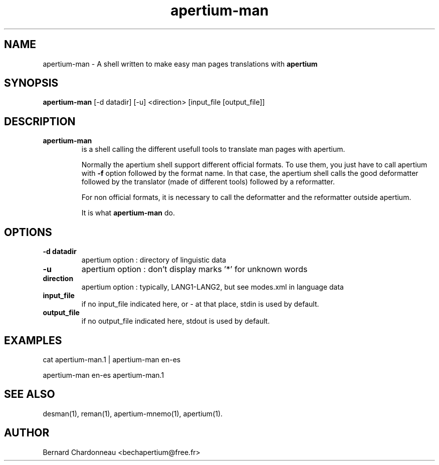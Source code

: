 .TH apertium-man 1 "September 27, 2012" "Bernard Chardonneau" "Shell calling Apertium"
.SH NAME
apertium-man - A shell written to make easy man pages translations with
.B apertium 
.SH SYNOPSIS
.B apertium-man
[-d datadir] [-u] <direction> [input_file [output_file]]
.SH DESCRIPTION
.TP
.BR apertium-man 
is a shell calling the different usefull tools to translate man pages
with apertium.

Normally the apertium shell support different official formats. To use
them, you just have to call apertium with
.B -f
option followed by the format name. In that case, the apertium shell
calls the good deformatter followed by the translator (made of different
tools) followed by a reformatter.

For non official formats, it is necessary to call the deformatter and the
reformatter outside apertium.

It is what
.B apertium-man
do.
.SH OPTIONS
.TP
.B -d datadir
apertium option : directory of linguistic data
.TP
.B -u
apertium option : don't display marks '*' for unknown words
.TP
.B direction
apertium option : typically, LANG1-LANG2, but see modes.xml in language data
.TP
.B input_file
if no input_file indicated here, or - at that place, stdin is used by default.
.TP
.B output_file
if no output_file indicated here, stdout is used by default.
.SH EXAMPLES
cat apertium-man.1 | apertium-man en-es

apertium-man en-es apertium-man.1 
.SH SEE ALSO
desman(1), reman(1), apertium-mnemo(1), apertium(1).
.SH AUTHOR
Bernard Chardonneau  <bechapertium@free.fr>
